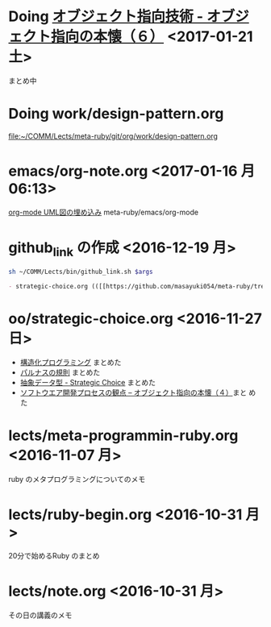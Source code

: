 * Doing [[file:oo/strategic-choice.org::*%E3%82%AA%E3%83%96%E3%82%B8%E3%82%A7%E3%82%AF%E3%83%88%E6%8C%87%E5%90%91%E6%8A%80%E8%A1%93%20-%20%E3%82%AA%E3%83%96%E3%82%B8%E3%82%A7%E3%82%AF%E3%83%88%E6%8C%87%E5%90%91%E3%81%AE%E6%9C%AC%E6%87%90%EF%BC%88%EF%BC%96%EF%BC%89][オブジェクト指向技術 - オブジェクト指向の本懐（６）]] <2017-01-21 土>

  まとめ中

* Doing work/design-pattern.org
  [[file:work/design-pattern.org][file:~/COMM/Lects/meta-ruby/git/org/work/design-pattern.org]]


* emacs/org-note.org <2017-01-16 月 06:13>
  [[file:~/COMM/Lects/meta-ruby/git/org/emacs/org-note.org::*org-mode%20UML%E5%9B%B3%E3%81%AE%E5%9F%8B%E3%82%81%E8%BE%BC%E3%81%BF][org-mode UML図の埋め込み]] meta-ruby/emacs/org-mode

  
* github_link の作成 <2016-12-19 月>

#+name: olm
#+BEGIN_SRC sh :results output org  :var args="meta-ruby oo/strategic-choice.org  strategic-choice.org" :exports both
sh ~/COMM/Lects/bin/github_link.sh $args
#+END_SRC

#+RESULTS: olm
#+BEGIN_SRC org
- strategic-choice.org (([[https://github.com/masayuki054/meta-ruby/tree/master/org/oo/strategic-choice.org][org@github]]/[[file+emacs:~suzuki/meta-ruby.git/org/oo/strategic-choice.org][org@cis]]/[[file+emacs:~/meta-ruby.git/org/oo/strategic-choice.org][@]]))
#+END_SRC


* oo/strategic-choice.org <2016-11-27 日>
  - [[file:oo/strategic-choice.org::*%E6%A7%8B%E9%80%A0%E5%8C%96%E3%83%97%E3%83%AD%E3%82%B0%E3%83%A9%E3%83%9F%E3%83%B3%E3%82%B0][構造化プログラミング]] まとめた
  - [[file:oo/strategic-choice.org::*%E3%83%91%E3%83%AB%E3%83%8A%E3%82%B9%E3%81%AE%E8%A6%8F%E5%89%87][パルナスの規則]] まとめた
  - [[file:oo/strategic-choice.org::*%E6%8A%BD%E8%B1%A1%E3%83%87%E3%83%BC%E3%82%BF%E5%9E%8B%20-%20Strategic%20Choice][抽象データ型 - Strategic Choice]] まとめた
  - [[file:oo/strategic-choice.org::*%E3%82%BD%E3%83%95%E3%83%88%E3%82%A6%E3%82%A8%E3%82%A2%E9%96%8B%E7%99%BA%E3%83%97%E3%83%AD%E3%82%BB%E3%82%B9%E3%81%AE%E8%A6%B3%E7%82%B9%20--%20%E3%82%AA%E3%83%96%E3%82%B8%E3%82%A7%E3%82%AF%E3%83%88%E6%8C%87%E5%90%91%E3%81%AE%E6%9C%AC%E6%87%90%EF%BC%88%EF%BC%94%EF%BC%89][ソフトウエア開発プロセスの観点 -- オブジェクト指向の本懐（４）]]まと
    めた
    

* lects/meta-programmin-ruby.org <2016-11-07 月>

  ruby のメタプログラミングについてのメモ

  

* lects/ruby-begin.org <2016-10-31 月>


  20分で始めるRuby のまとめ


* lects/note.org <2016-10-31 月>

  その日の講義のメモ


  
